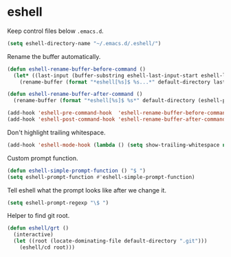 * eshell

  Keep control files below =.emacs.d=.

  #+begin_src emacs-lisp
    (setq eshell-directory-name "~/.emacs.d/.eshell/")
  #+end_src

  Rename the buffer automatically.

  #+begin_src emacs-lisp
    (defun eshell-rename-buffer-before-command ()
      (let* ((last-input (buffer-substring eshell-last-input-start eshell-last-input-end)))
        (rename-buffer (format "*eshell[%s]$ %s...*" default-directory last-input) t)))

    (defun eshell-rename-buffer-after-command ()
      (rename-buffer (format "*eshell[%s]$ %s*" default-directory (eshell-previous-input-string 0)) t))

    (add-hook 'eshell-pre-command-hook  'eshell-rename-buffer-before-command)
    (add-hook 'eshell-post-command-hook 'eshell-rename-buffer-after-command)
  #+end_src

  Don't highlight trailing whitespace.

  #+begin_src emacs-lisp
    (add-hook 'eshell-mode-hook (lambda () (setq show-trailing-whitespace nil)))
  #+end_src

  Custom prompt function.

  #+begin_src emacs-lisp
    (defun eshell-simple-prompt-function () "$ ")
    (setq eshell-prompt-function #'eshell-simple-prompt-function)
  #+end_src

  Tell eshell what the prompt looks like after we change it.

  #+begin_src emacs-lisp
    (setq eshell-prompt-regexp "\$ ")
  #+end_src

  Helper to find git root.

  #+begin_src emacs-lisp
    (defun eshell/grt ()
      (interactive)
      (let ((root (locate-dominating-file default-directory ".git")))
        (eshell/cd root)))
  #+end_src
